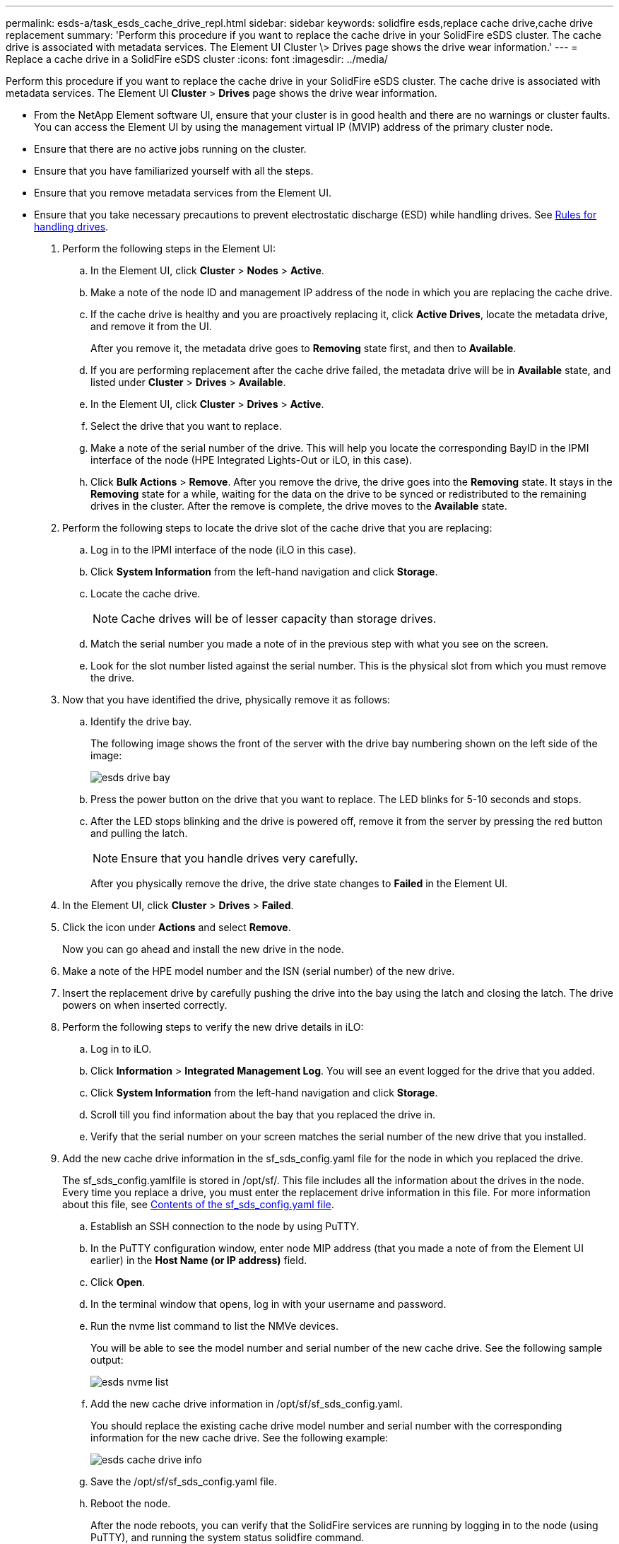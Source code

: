 ---
permalink: esds-a/task_esds_cache_drive_repl.html
sidebar: sidebar
keywords: solidfire esds,replace cache drive,cache drive replacement
summary: 'Perform this procedure if you want to replace the cache drive in your SolidFire eSDS cluster. The cache drive is associated with metadata services. The Element UI Cluster \> Drives page shows the drive wear information.'
---
= Replace a cache drive in a SolidFire eSDS cluster
:icons: font
:imagesdir: ../media/

[.lead]
Perform this procedure if you want to replace the cache drive in your SolidFire eSDS cluster. The cache drive is associated with metadata services. The Element UI *Cluster* > *Drives* page shows the drive wear information.

* From the NetApp Element software UI, ensure that your cluster is in good health and there are no warnings or cluster faults. You can access the Element UI by using the management virtual IP (MVIP) address of the primary cluster node.
* Ensure that there are no active jobs running on the cluster.
* Ensure that you have familiarized yourself with all the steps.
* Ensure that you remove metadata services from the Element UI.
* Ensure that you take necessary precautions to prevent electrostatic discharge (ESD) while handling drives. See https://docs.netapp.com/sfe-122/index.jsp?topic=%2Fcom.netapp.doc.sfe-ssdrepl%2FGUID-E2FDD1C4-5025-4143-B7A3-5318CC8EAE79.html[Rules for handling drives].

. Perform the following steps in the Element UI:
 .. In the Element UI, click *Cluster* > *Nodes* > *Active*.
 .. Make a note of the node ID and management IP address of the node in which you are replacing the cache drive.
 .. If the cache drive is healthy and you are proactively replacing it, click *Active Drives*, locate the metadata drive, and remove it from the UI.
+
After you remove it, the metadata drive goes to *Removing* state first, and then to *Available*.

 .. If you are performing replacement after the cache drive failed, the metadata drive will be in *Available* state, and listed under *Cluster* > *Drives* > *Available*.
 .. In the Element UI, click *Cluster* > *Drives* > *Active*.
 .. Select the drive that you want to replace.
 .. Make a note of the serial number of the drive. This will help you locate the corresponding BayID in the IPMI interface of the node (HPE Integrated Lights-Out or iLO, in this case).
 .. Click *Bulk Actions* > *Remove*. After you remove the drive, the drive goes into the *Removing* state. It stays in the *Removing* state for a while, waiting for the data on the drive to be synced or redistributed to the remaining drives in the cluster. After the remove is complete, the drive moves to the *Available* state.
. Perform the following steps to locate the drive slot of the cache drive that you are replacing:
 .. Log in to the IPMI interface of the node (iLO in this case).
 .. Click *System Information* from the left-hand navigation and click *Storage*.
 .. Locate the cache drive.
+
NOTE: Cache drives will be of lesser capacity than storage drives.

 .. Match the serial number you made a note of in the previous step with what you see on the screen.
 .. Look for the slot number listed against the serial number. This is the physical slot from which you must remove the drive.
. Now that you have identified the drive, physically remove it as follows:
 .. Identify the drive bay.
+
The following image shows the front of the server with the drive bay numbering shown on the left side of the image:
+
image::../media/esds_drive_bay.png[]

 .. Press the power button on the drive that you want to replace. The LED blinks for 5-10 seconds and stops.
 .. After the LED stops blinking and the drive is powered off, remove it from the server by pressing the red button and pulling the latch.
+
NOTE: Ensure that you handle drives very carefully.
+
After you physically remove the drive, the drive state changes to *Failed* in the Element UI.
. In the Element UI, click *Cluster* > *Drives* > *Failed*.
. Click the icon under *Actions* and select *Remove*.
+
Now you can go ahead and install the new drive in the node.

. Make a note of the HPE model number and the ISN (serial number) of the new drive.
. Insert the replacement drive by carefully pushing the drive into the bay using the latch and closing the latch. The drive powers on when inserted correctly.
. Perform the following steps to verify the new drive details in iLO:
 .. Log in to iLO.
 .. Click *Information* > *Integrated Management Log*. You will see an event logged for the drive that you added.
 .. Click *System Information* from the left-hand navigation and click *Storage*.
 .. Scroll till you find information about the bay that you replaced the drive in.
 .. Verify that the serial number on your screen matches the serial number of the new drive that you installed.
. Add the new cache drive information in the sf_sds_config.yaml file for the node in which you replaced the drive.
+
The sf_sds_config.yamlfile is stored in /opt/sf/. This file includes all the information about the drives in the node. Every time you replace a drive, you must enter the replacement drive information in this file. For more information about this file, see xref:reference_esds_sf_sds_config_file.adoc[Contents of the sf_sds_config.yaml file].

 .. Establish an SSH connection to the node by using PuTTY.
 .. In the PuTTY configuration window, enter node MIP address (that you made a note of from the Element UI earlier) in the *Host Name (or IP address)* field.
 .. Click *Open*.
 .. In the terminal window that opens, log in with your username and password.
 .. Run the nvme list command to list the NMVe devices.
+
You will be able to see the model number and serial number of the new cache drive. See the following sample output:
+
image::../media/esds_nvme_list.png[]

 .. Add the new cache drive information in /opt/sf/sf_sds_config.yaml.
+
You should replace the existing cache drive model number and serial number with the corresponding information for the new cache drive. See the following example:
+
image::../media/esds_cache_drive_info.png[]

 .. Save the /opt/sf/sf_sds_config.yaml file.
 .. Reboot the node.
+
After the node reboots, you can verify that the SolidFire services are running by logging in to the node (using PuTTY), and running the system status solidfire command.

. In the Element UI, click *Cluster* > *Drives* > *Available*.
. Click the icon under *Actions* and select *Add*.
. Refresh your Element UI after the block sync job completes. You will see that the alert about the drive available has cleared if you access the *Running Tasks* page from the *Reporting* tab of the UI.
